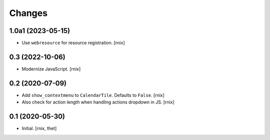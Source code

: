 Changes
=======

1.0a1 (2023-05-15)
------------------

- Use ``webresource`` for resource registration.
  [rnix]


0.3 (2022-10-06)
----------------

- Modernize JavaScript.
  [rnix]


0.2 (2020-07-09)
----------------

- Add ``show_contextmenu`` to ``CalendarTile``. Defaults to ``False``.
  [rnix]

- Also check for action length when handling actions dropdown in JS.
  [rnix]


0.1 (2020-05-30)
----------------

- Initial.
  [rnix, thet]
